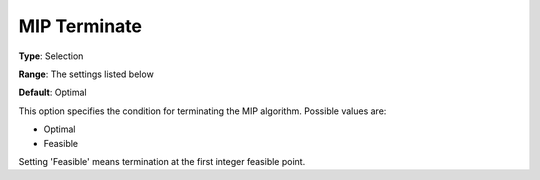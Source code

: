 .. _KNITRO_MIP_-_MIP_Terminate:


MIP Terminate
=============



**Type**:	Selection	

**Range**:	The settings listed below	

**Default**:	Optimal	



This option specifies the condition for terminating the MIP algorithm. Possible values are:



*	Optimal
*	Feasible




Setting 'Feasible' means termination at the first integer feasible point.

